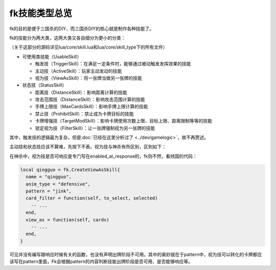 .. SPDX-License-Identifier: GFDL-1.3-or-later

fk技能类型总览
==============

fk的目的是便于三国杀的DIY，而三国杀DIY的核心就是制作各种技能了。

fk的技能分为两大类，这两大类又各自细分为更小的分类：

（关于这部分的源码详见lua/core/skill.lua和lua/core/skill_type下的所有文件）

-  可使用类技能（UsableSkill）

   -  触发技（TriggerSkill）：在满足一定条件时，能够通过被动触发发挥效果的技能
   -  主动技（ActiveSkill）：玩家主动发动的技能
   -  视为技（ViewAsSkill）：将一张牌当做另一张牌的技能

-  状态技（StatusSkill）

   -  距离技（DistanceSkill）：影响距离计算的技能
   -  攻击范围技（DistanceSkill）：影响攻击范围计算的技能
   -  手牌上限技（MaxCardsSkill）：影响手牌上限计算的技能
   -  禁止技（ProhibitSkill）：禁止成为卡牌目标的技能
   -  卡牌增强技（TargetModSkill）：影响卡牌使用次数上限、目标上限、距离限制等等的技能
   -  锁定视为技（FilterSkill）：让一张牌强制视为另一张牌的技能

其中，触发技的逻辑最为复杂，但是\ :doc:`已经在这里分析过了 <../dev/gamelogic>`\ ，故不再赘述。

主动技和状态技应该不算难，先按下不表。视为技与神杀有所区别，区别如下：

在神杀中，视为技是否可响应是专门写在enabled_at_response的，fk则不然，看倾国的代码：

.. code:: lua

   local qingguo = fk.CreateViewAsSkill{
     name = "qingguo",
     anim_type = "defensive",
     pattern = "jink",
     card_filter = function(self, to_select, selected)
       -- ...
     end,
     view_as = function(self, cards)
       -- ...
     end,
   }

可见并没有编写跟响应时候有关的函数，也没有声明出牌阶段不可用。其中的奥妙就在于pattern中，视为技可以转化的卡牌都应该写在pattern里面，Fk会根据pattern的内容判断技能出牌阶段是否可用、是否能够响应等。
